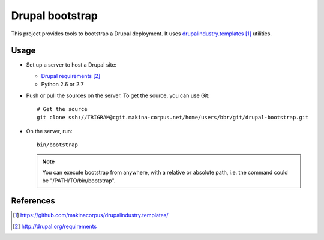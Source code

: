 ################
Drupal bootstrap
################

This project provides tools to bootstrap a Drupal deployment.
It uses `drupalindustry.templates`_ utilities.

*****
Usage
*****

* Set up a server to host a Drupal site:

  * `Drupal requirements`_
  * Python 2.6 or 2.7

* Push or pull the sources on the server.
  To get the source, you can use Git:
  ::

    # Get the source
    git clone ssh://TRIGRAM@cgit.makina-corpus.net/home/users/bbr/git/drupal-bootstrap.git

* On the server, run:
  ::

    bin/bootstrap

  .. note::

    You can execute bootstrap from anywhere, with a relative or absolute
    path, i.e. the command could be "/PATH/TO/bin/bootstrap".

**********
References
**********

.. target-notes::

.. _`drupalindustry.templates`: https://github.com/makinacorpus/drupalindustry.templates/
.. _`Drupal requirements`: http://drupal.org/requirements
